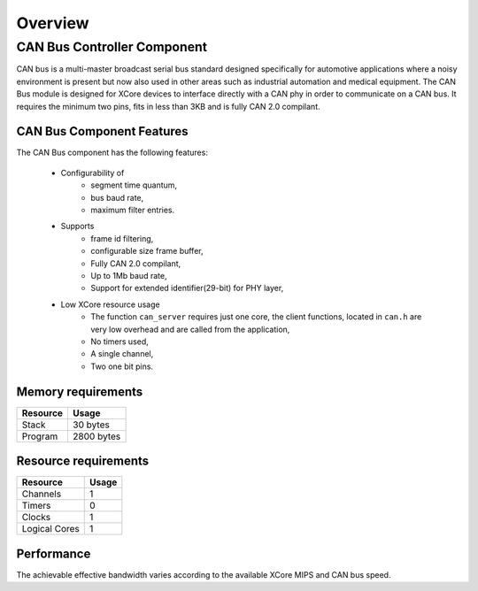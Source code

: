 Overview
========

CAN Bus Controller Component
----------------------------
CAN bus is a multi-master broadcast serial bus standard designed specifically for automotive applications where a noisy environment is present but now also used in other areas such as industrial automation and medical equipment. The CAN Bus module is designed for XCore devices to interface directly with a CAN phy in order to communicate on a CAN bus. It requires the minimum two pins, fits in less than 3KB and is fully CAN 2.0 compilant. 


CAN Bus Component Features
++++++++++++++++++++++++++

The CAN Bus component has the following features:

  * Configurability of 
     * segment time quantum,
     * bus baud rate,
     * maximum filter entries.
  * Supports
     * frame id filtering,
     * configurable size frame buffer,
     * Fully CAN 2.0 compilant,
     * Up to 1Mb baud rate,
     * Support for extended identifier(29-bit) for PHY layer,
  * Low XCore resource usage
     * The function ``can_server`` requires just one core, the client functions, located in ``can.h`` are very low overhead and are called from the application,
     * No timers used,
     * A single channel,
     * Two one bit pins.

Memory requirements
+++++++++++++++++++

+------------------+----------------------------------------+
| Resource         | Usage                            	    |
+==================+========================================+
| Stack            | 30 bytes                               |
+------------------+----------------------------------------+
| Program          | 2800 bytes                             |
+------------------+----------------------------------------+

Resource requirements
+++++++++++++++++++++

+---------------+-------+
| Resource      | Usage |
+===============+=======+
| Channels      |   1   |
+---------------+-------+
| Timers        |   0   |
+---------------+-------+
| Clocks        |   1   |
+---------------+-------+
| Logical Cores |   1   |
+---------------+-------+

Performance
+++++++++++

The achievable effective bandwidth varies according to the available XCore MIPS and CAN bus speed.


